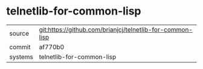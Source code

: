 * telnetlib-for-common-lisp



|---------+-------------------------------------------|
| source  | git:https://github.com/brianjcj/telnetlib-for-common-lisp   |
| commit  | af770b0  |
| systems | telnetlib-for-common-lisp |
|---------+-------------------------------------------|

